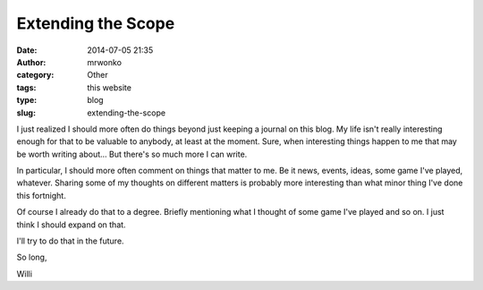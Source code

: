 Extending the Scope
###################
:date: 2014-07-05 21:35
:author: mrwonko
:category: Other
:tags: this website
:type: blog
:slug: extending-the-scope

I just realized I should more often do things beyond just keeping a
journal on this blog. My life isn't really interesting enough for that
to be valuable to anybody, at least at the moment. Sure, when
interesting things happen to me that may be worth writing about... But
there's so much more I can write.

In particular, I should more often comment on things that matter to me.
Be it news, events, ideas, some game I've played, whatever. Sharing some
of my thoughts on different matters is probably more interesting than
what minor thing I've done this fortnight.

Of course I already do that to a degree. Briefly mentioning what I
thought of some game I've played and so on. I just think I should expand
on that.

I'll try to do that in the future.

So long,

Willi
